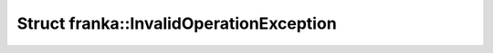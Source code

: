 Struct franka::InvalidOperationException
========================================

.. doxygenstruct:: franka::InvalidOperationException
